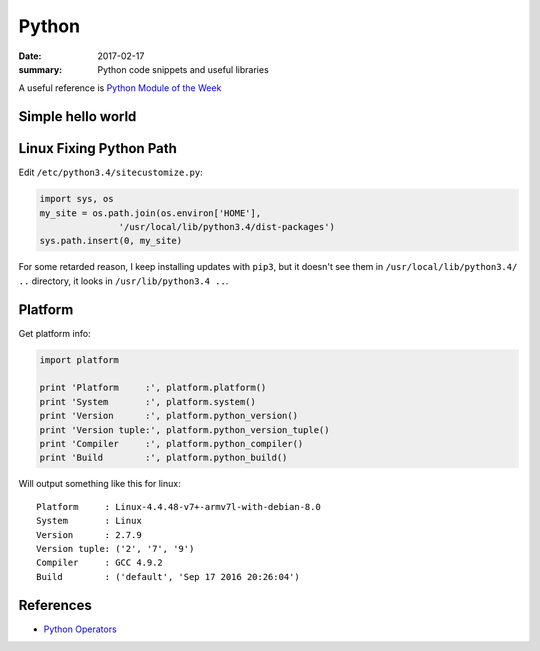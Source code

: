 Python
===============

:date: 2017-02-17
:summary: Python code snippets and useful libraries

.. image:: pics/python-snake.jpg
	:width: 100%

A useful reference is `Python Module of the Week <https://pymotw.com/2/contents.html>`_

Simple hello world
---------------------

.. raw:: html

	<script src="https://gist.github.com/walchko/7dea22efcab640d0094e8e90fb851301.js"></script>

Linux Fixing Python Path
----------------------------

Edit ``/etc/python3.4/sitecustomize.py``:

.. code-block:: python

	import sys, os
	my_site = os.path.join(os.environ['HOME'],
                       '/usr/local/lib/python3.4/dist-packages')
	sys.path.insert(0, my_site)

For some retarded reason, I keep installing updates with ``pip3``, but it doesn't
see them in ``/usr/local/lib/python3.4/ ..`` directory, it looks in ``/usr/lib/python3.4 ..``.

Platform
----------

Get platform info:

.. code-block:: python

	import platform

	print 'Platform     :', platform.platform()
	print 'System       :', platform.system()
	print 'Version      :', platform.python_version()
	print 'Version tuple:', platform.python_version_tuple()
	print 'Compiler     :', platform.python_compiler()
	print 'Build        :', platform.python_build()

Will output something like this for linux:

::

	Platform     : Linux-4.4.48-v7+-armv7l-with-debian-8.0
	System       : Linux
	Version      : 2.7.9
	Version tuple: ('2', '7', '9')
	Compiler     : GCC 4.9.2
	Build        : ('default', 'Sep 17 2016 20:26:04')


References
-------------

- `Python Operators <https://www.tutorialspoint.com/python/bitwise_operators_example.htm>`_
